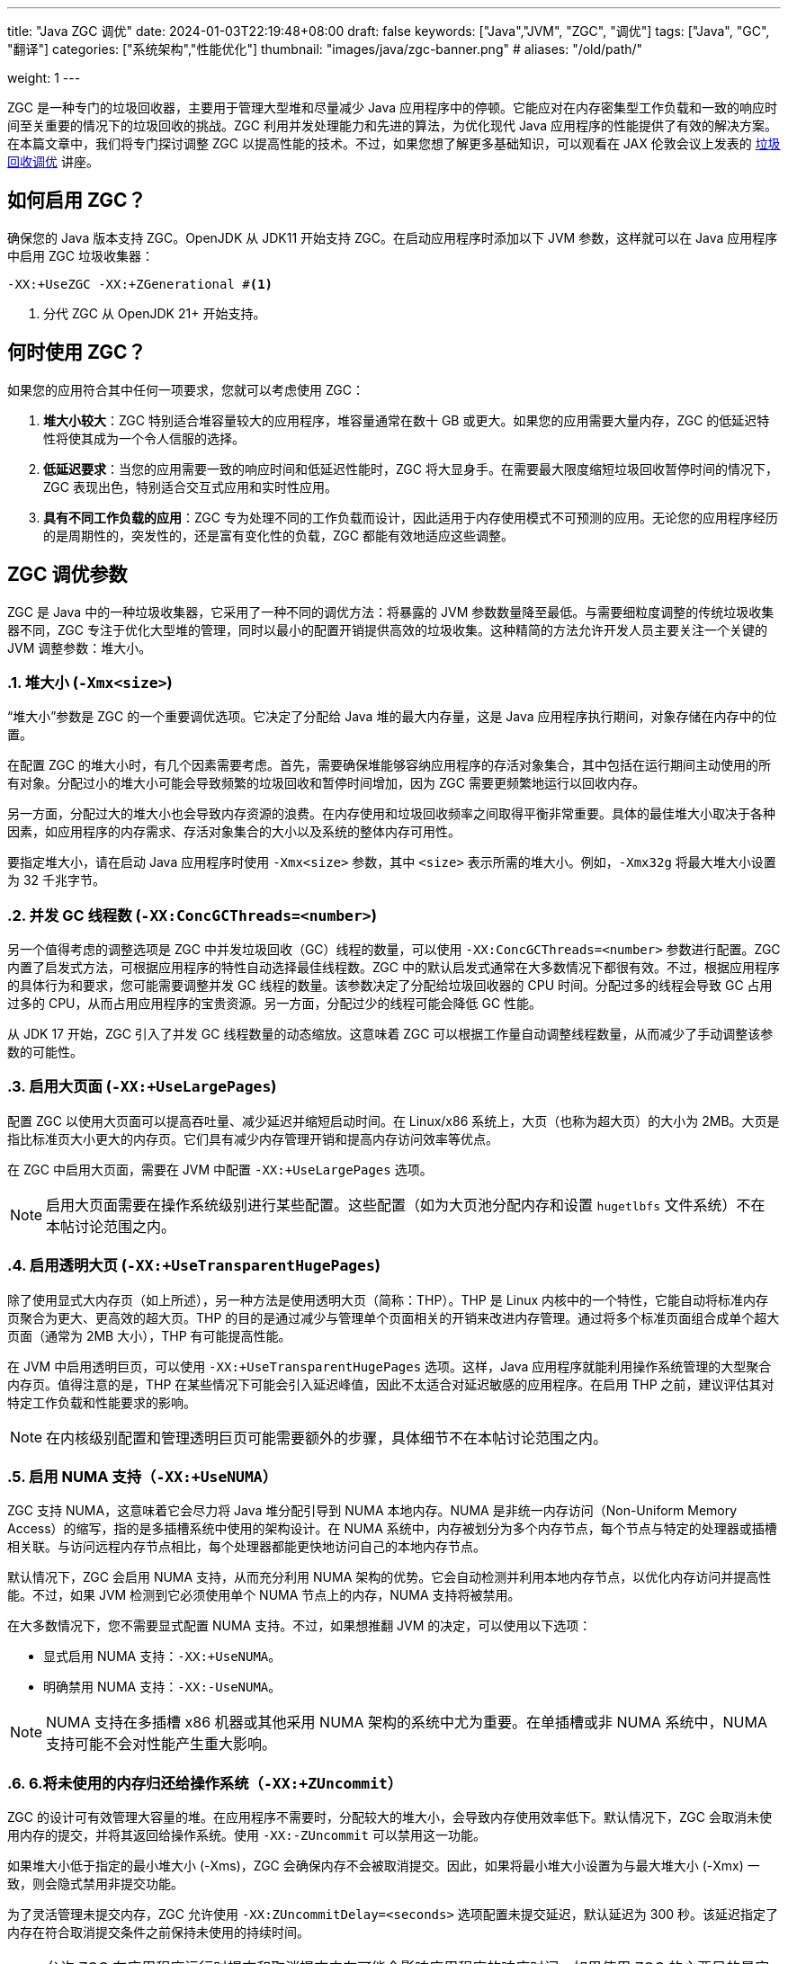 ---
title: "Java ZGC 调优"
date: 2024-01-03T22:19:48+08:00
draft: false
keywords: ["Java","JVM", "ZGC", "调优"]
tags: ["Java", "GC", "翻译"]
categories: ["系统架构","性能优化"]
thumbnail: "images/java/zgc-banner.png"
# aliases: "/old/path/"

weight: 1
---

ZGC 是一种专门的垃圾回收器，主要用于管理大型堆和尽量减少 Java 应用程序中的停顿。它能应对在内存密集型工作负载和一致的响应时间至关重要的情况下的垃圾回收的挑战。ZGC 利用并发处理能力和先进的算法，为优化现代 Java 应用程序的性能提供了有效的解决方案。在本篇文章中，我们将专门探讨调整 ZGC 以提高性能的技术。不过，如果您想了解更多基础知识，可以观看在 JAX 伦敦会议上发表的 https://www.youtube.com/watch?v=6G0E4O5yxks[垃圾回收调优^] 讲座。


== 如何启用 ZGC？

确保您的 Java 版本支持 ZGC。OpenJDK 从 JDK11 开始支持 ZGC。在启动应用程序时添加以下 JVM 参数，这样就可以在 Java 应用程序中启用 ZGC 垃圾收集器：

[source%nowrap,bash,{source_attr}]
----
-XX:+UseZGC -XX:+ZGenerational #<1>
----
<1> 分代 ZGC 从 OpenJDK 21+ 开始支持。


== 何时使用 ZGC？

如果您的应用符合其中任何一项要求，您就可以考虑使用 ZGC：

. *堆大小较大*：ZGC 特别适合堆容量较大的应用程序，堆容量通常在数十 GB 或更大。如果您的应用需要大量内存，ZGC 的低延迟特性将使其成为一个令人信服的选择。
. *低延迟要求*：当您的应用需要一致的响应时间和低延迟性能时，ZGC 将大显身手。在需要最大限度缩短垃圾回收暂停时间的情况下，ZGC 表现出色，特别适合交互式应用和实时性应用。
. *具有不同工作负载的应用*：ZGC 专为处理不同的工作负载而设计，因此适用于内存使用模式不可预测的应用。无论您的应用程序经历的是周期性的，突发性的，还是富有变化性的负载，ZGC 都能有效地适应这些调整。


== ZGC 调优参数

ZGC 是 Java 中的一种垃圾收集器，它采用了一种不同的调优方法：将暴露的 JVM 参数数量降至最低。与需要细粒度调整的传统垃圾收集器不同，ZGC 专注于优化大型堆的管理，同时以最小的配置开销提供高效的垃圾收集。这种精简的方法允许开发人员主要关注一个关键的 JVM 调整参数：堆大小。

:sectnums:

=== 堆大小 (`-Xmx<size>`)

“堆大小”参数是 ZGC 的一个重要调优选项。它决定了分配给 Java 堆的最大内存量，这是 Java 应用程序执行期间，对象存储在内存中的位置。

在配置 ZGC 的堆大小时，有几个因素需要考虑。首先，需要确保堆能够容纳应用程序的存活对象集合，其中包括在运行期间主动使用的所有对象。分配过小的堆大小可能会导致频繁的垃圾回收和暂停时间增加，因为 ZGC 需要更频繁地运行以回收内存。

另一方面，分配过大的堆大小也会导致内存资源的浪费。在内存使用和垃圾回收频率之间取得平衡非常重要。具体的最佳堆大小取决于各种因素，如应用程序的内存需求、存活对象集合的大小以及系统的整体内存可用性。

要指定堆大小，请在启动 Java 应用程序时使用 `-Xmx<size>` 参数，其中 `<size>` 表示所需的堆大小。例如，`-Xmx32g` 将最大堆大小设置为 32 千兆字节。

=== 并发 GC 线程数 (`-XX:ConcGCThreads=<number>`)

另一个值得考虑的调整选项是 ZGC 中并发垃圾回收（GC）线程的数量，可以使用 `-XX:ConcGCThreads=<number>` 参数进行配置。ZGC 内置了启发式方法，可根据应用程序的特性自动选择最佳线程数。ZGC 中的默认启发式通常在大多数情况下都很有效。不过，根据应用程序的具体行为和要求，您可能需要调整并发 GC 线程的数量。该参数决定了分配给垃圾回收器的 CPU 时间。分配过多的线程会导致 GC 占用过多的 CPU，从而占用应用程序的宝贵资源。另一方面，分配过少的线程可能会降低 GC 性能。

从 JDK 17 开始，ZGC 引入了并发 GC 线程数量的动态缩放。这意味着 ZGC 可以根据工作量自动调整线程数量，从而减少了手动调整该参数的可能性。

=== 启用大页面 (`-XX:+UseLargePages`)

配置 ZGC 以使用大页面可以提高吞吐量、减少延迟并缩短启动时间。在 Linux/x86 系统上，大页（也称为超大页）的大小为 2MB。大页是指比标准页大小更大的内存页。它们具有减少内存管理开销和提高内存访问效率等优点。

在 ZGC 中启用大页面，需要在 JVM 中配置 `-XX:+UseLargePages` 选项。

NOTE: 启用大页面需要在操作系统级别进行某些配置。这些配置（如为大页池分配内存和设置 `hugetlbfs` 文件系统）不在本帖讨论范围之内。

=== 启用透明大页 (`-XX:+UseTransparentHugePages`)

除了使用显式大内存页（如上所述），另一种方法是使用透明大页（简称：THP）。THP 是 Linux 内核中的一个特性，它能自动将标准内存页聚合为更大、更高效的超大页。THP 的目的是通过减少与管理单个页面相关的开销来改进内存管理。通过将多个标准页面组合成单个超大页面（通常为 2MB 大小），THP 有可能提高性能。

在 JVM 中启用透明巨页，可以使用 `-XX:+UseTransparentHugePages` 选项。这样，Java 应用程序就能利用操作系统管理的大型聚合内存页。值得注意的是，THP 在某些情况下可能会引入延迟峰值，因此不太适合对延迟敏感的应用程序。在启用 THP 之前，建议评估其对特定工作负载和性能要求的影响。

NOTE: 在内核级别配置和管理透明巨页可能需要额外的步骤，具体细节不在本帖讨论范围之内。

=== 启用 NUMA 支持（`-XX:+UseNUMA`）

ZGC 支持 NUMA，这意味着它会尽力将 Java 堆分配引导到 NUMA 本地内存。NUMA 是非统一内存访问（Non-Uniform Memory Access）的缩写，指的是多插槽系统中使用的架构设计。在 NUMA 系统中，内存被划分为多个内存节点，每个节点与特定的处理器或插槽相关联。与访问远程内存节点相比，每个处理器都能更快地访问自己的本地内存节点。

默认情况下，ZGC 会启用 NUMA 支持，从而充分利用 NUMA 架构的优势。它会自动检测并利用本地内存节点，以优化内存访问并提高性能。不过，如果 JVM 检测到它必须使用单个 NUMA 节点上的内存，NUMA 支持将被禁用。

在大多数情况下，您不需要显式配置 NUMA 支持。不过，如果想推翻 JVM 的决定，可以使用以下选项：

* 显式启用 NUMA 支持：`-XX:+UseNUMA`。
* 明确禁用 NUMA 支持：`-XX:-UseNUMA`。

NOTE: NUMA 支持在多插槽 x86 机器或其他采用 NUMA 架构的系统中尤为重要。在单插槽或非 NUMA 系统中，NUMA 支持可能不会对性能产生重大影响。

=== 6.将未使用的内存归还给操作系统（`-XX:+ZUncommit`）

ZGC 的设计可有效管理大容量的堆。在应用程序不需要时，分配较大的堆大小，会导致内存使用效率低下。默认情况下，ZGC 会取消未使用内存的提交，并将其返回给操作系统。使用 `-XX:-ZUncommit` 可以禁用这一功能。

如果堆大小低于指定的最小堆大小 (-Xms)，ZGC 会确保内存不会被取消提交。因此，如果将最小堆大小设置为与最大堆大小 (-Xmx) 一致，则会隐式禁用非提交功能。

为了灵活管理未提交内存，ZGC 允许使用 `-XX:ZUncommitDelay=<seconds>` 选项配置未提交延迟，默认延迟为 300 秒。该延迟指定了内存在符合取消提交条件之前保持未使用的持续时间。

NOTE: 允许 ZGC 在应用程序运行时提交和取消提交内存可能会影响应用程序的响应时间。如果使用 ZGC 的主要目的是实现极低的延迟，建议将最大堆大小 (`-Xmx`) 和最小堆大小 (`-Xms`) 设置为相同的值。此外，使用 `-XX:+AlwaysPreTouch` 选项也有好处，因为它可以在应用程序启动前预分页内存，优化性能并减少延迟。

:!sectnums:


== 调优 ZGC

研究 ZGC 性能特征的最佳方法是分析 GC 日志。GC 日志包含有关垃圾回收事件、内存使用情况和其他相关指标的详细信息。有几种工具可以帮助分析 GC 日志，如 https://gceasy.io/[GCeasy^]、https://www.ibm.com/support/pages/java-sdk[IBM GC & Memory visualizer^] 和 https://github.com/mgm3746/garbagecat[Google Garbage cat^]。通过使用这些工具，您可以直观地了解内存分配模式，识别潜在的瓶颈，并评估垃圾回收的效率。这样，在微调 ZGC 以获得最佳性能时，就能做出明智的决策。


== 总结

最后，本篇文章讨论了 ZGC 的各种 JVM 调整参数，旨在优化其在 Java 应用程序中的性能。通过利用这些调整选项，开发人员可以对 ZGC 进行微调，以根据其特定需求提供最佳性能。此外，仔细分析 GC 日志和监控 ZGC 的行为可以为了解其性能特征提供有价值的信息。通过尝试使用这些调整参数并密切监控 GC 日志，开发人员可以释放 ZGC 的全部潜能，并确保其 Java 应用程序中的垃圾回收效率。

原文： https://blog.gceasy.io/2023/07/04/java-zgc-algorithm-tuning/[Java ZGC algorithm Tuning^]
